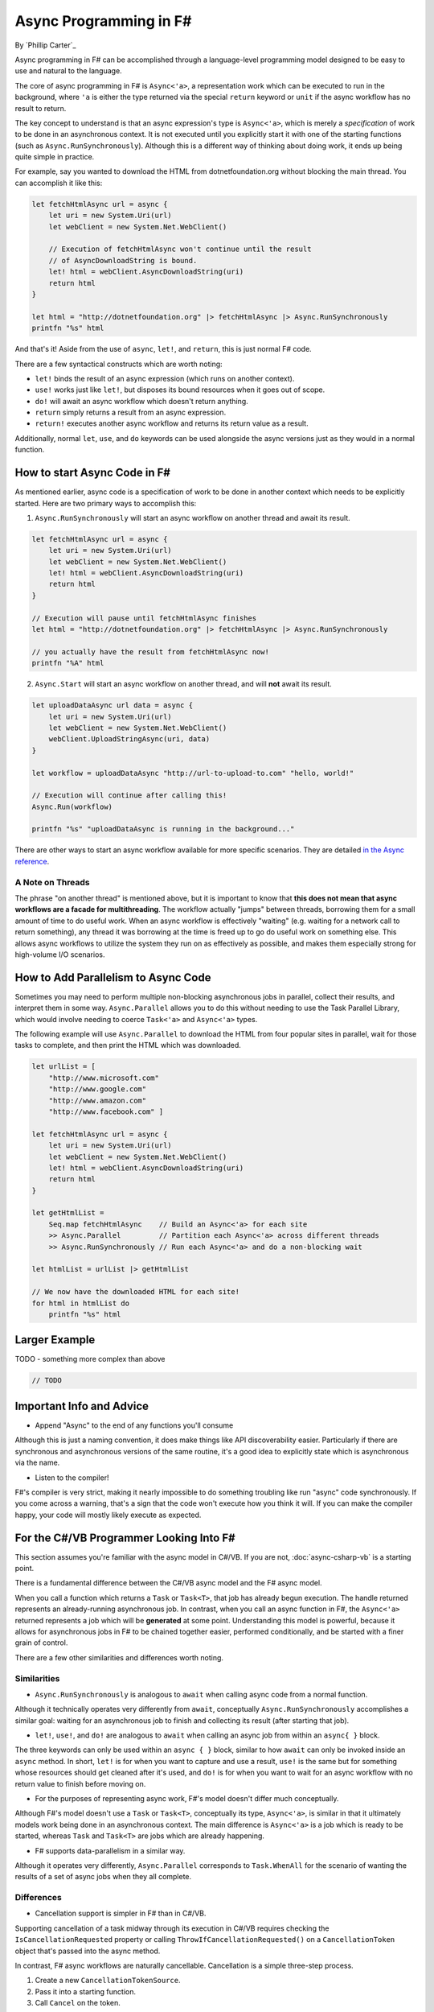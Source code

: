 Async Programming in F#
=======================
By `Phillip Carter`_

Async programming in F# can be accomplished through a language-level programming model designed to be easy to use and natural to the language.

The core of async programming in F# is ``Async<'a>``, a representation work which can be executed to run in the background, where ``'a`` is either the type returned via the special ``return`` keyword or ``unit`` if the async workflow has no result to return.

The key concept to understand is that an async expression's type is ``Async<'a>``, which is merely a *specification* of work to be done in an asynchronous context.  It is not executed until you explicitly start it with one of the starting functions (such as ``Async.RunSynchronously``).  Although this is a different way of thinking about doing work, it ends up being quite simple in practice.

For example, say you wanted to download the HTML from dotnetfoundation.org without blocking the main thread. You can accomplish it like this:

.. code-block:: c#

	let fetchHtmlAsync url = async {
	    let uri = new System.Uri(url)
	    let webClient = new System.Net.WebClient()

	    // Execution of fetchHtmlAsync won't continue until the result
	    // of AsyncDownloadString is bound.
	    let! html = webClient.AsyncDownloadString(uri)
	    return html
	}

	let html = "http://dotnetfoundation.org" |> fetchHtmlAsync |> Async.RunSynchronously
	printfn "%s" html

And that's it!  Aside from the use of ``async``, ``let!``, and ``return``, this is just normal F# code.

There are a few syntactical constructs which are worth noting:

* ``let!`` binds the result of an async expression (which runs on another context).
* ``use!`` works just like ``let!``, but disposes its bound resources when it goes out of scope.
* ``do!`` will await an async workflow which doesn't return anything.
* ``return`` simply returns a result from an async expression.
* ``return!`` executes another async workflow and returns its return value as a result.

Additionally, normal ``let``, ``use``, and ``do`` keywords can be used alongside the async versions just as they would in a normal function.

How to start Async Code in F#
-----------------------------

As mentioned earlier, async code is a specification of work to be done in another context which needs to be explicitly started.  Here are two primary ways to accomplish this:

1. ``Async.RunSynchronously`` will start an async workflow on another thread and await its result.

.. code-block:: c#

	let fetchHtmlAsync url = async {
	    let uri = new System.Uri(url)
	    let webClient = new System.Net.WebClient()
	    let! html = webClient.AsyncDownloadString(uri)
	    return html
	}

	// Execution will pause until fetchHtmlAsync finishes
	let html = "http://dotnetfoundation.org" |> fetchHtmlAsync |> Async.RunSynchronously

	// you actually have the result from fetchHtmlAsync now!
	printfn "%A" html

2. ``Async.Start`` will start an async workflow on another thread, and will **not** await its result.

.. code-block:: c#

	let uploadDataAsync url data = async {
	    let uri = new System.Uri(url)
	    let webClient = new System.Net.WebClient()
	    webClient.UploadStringAsync(uri, data)
	}

	let workflow = uploadDataAsync "http://url-to-upload-to.com" "hello, world!"

	// Execution will continue after calling this!
	Async.Run(workflow)

	printfn "%s" "uploadDataAsync is running in the background..."

There are other ways to start an async workflow available for more specific scenarios.  They are detailed `in the Async reference <https://msdn.microsoft.com/en-us/library/ee370232.aspx>`_.

A Note on Threads
^^^^^^^^^^^^^^^^^

The phrase "on another thread" is mentioned above, but it is important to know that **this does not mean that async workflows are a facade for multithreading**.  The workflow actually "jumps" between threads, borrowing them for a small amount of time to do useful work.  When an async workflow is effectively "waiting" (e.g. waiting for a network call to return something), any thread it was borrowing at the time is freed up to go do useful work on something else.  This allows async workflows to utilize the system they run on as effectively as possible, and makes them especially strong for high-volume I/O scenarios.

How to Add Parallelism to Async Code
------------------------------------

Sometimes you may need to perform multiple non-blocking asynchronous jobs in parallel, collect their results, and interpret them in some way.  ``Async.Parallel`` allows you to do this without needing to use the Task Parallel Library, which would involve needing to coerce ``Task<'a>`` and ``Async<'a>`` types.

The following example will use ``Async.Parallel`` to download the HTML from four popular sites in parallel, wait for those tasks to complete, and then print the HTML which was downloaded.

.. code-block:: c#

	let urlList = [
	    "http://www.microsoft.com"
	    "http://www.google.com"
	    "http://www.amazon.com"
	    "http://www.facebook.com" ]

	let fetchHtmlAsync url = async {
	    let uri = new System.Uri(url)
	    let webClient = new System.Net.WebClient()
	    let! html = webClient.AsyncDownloadString(uri)
	    return html
	}

	let getHtmlList =
	    Seq.map fetchHtmlAsync    // Build an Async<'a> for each site
	    >> Async.Parallel         // Partition each Async<'a> across different threads
	    >> Async.RunSynchronously // Run each Async<'a> and do a non-blocking wait

	let htmlList = urlList |> getHtmlList

	// We now have the downloaded HTML for each site!
	for html in htmlList do
	    printfn "%s" html

Larger Example
-------------

TODO - something more complex than above

.. code-block:: c#

	// TODO

Important Info and Advice
-------------------------

* Append "Async" to the end of any functions you'll consume

Although this is just a naming convention, it does make things like API discoverability easier.  Particularly if there are synchronous and asynchronous versions of the same routine, it's a good idea to explicitly state which is asynchronous via the name.

* Listen to the compiler!

F#'s compiler is very strict, making it nearly impossible to do something troubling like run "async" code synchronously.  If you come across a warning, that's a sign that the code won't execute how you think it will.  If you can make the compiler happy, your code will mostly likely execute as expected.

For the C#/VB Programmer Looking Into F#
----------------------------------------

This section assumes you're familiar with the async model in C#/VB.  If you are not, :doc:`async-csharp-vb` is a starting point.

There is a fundamental difference between the C#/VB async model and the F# async model.

When you call a function which returns a ``Task`` or ``Task<T>``, that job has already begun execution.  The handle returned represents an already-running asynchronous job.  In contrast, when you call an async function in F#, the ``Async<'a>`` returned represents a job which will be **generated** at some point.  Understanding this model is powerful, because it allows for asynchronous jobs in F# to be chained together easier, performed conditionally, and be started with a finer grain of control.

There are a few other similarities and differences worth noting.

Similarities
^^^^^^^^^^^^

* ``Async.RunSynchronously`` is analogous to ``await`` when calling async code from a normal function.

Although it technically operates very differently from ``await``, conceptually ``Async.RunSynchronously`` accomplishes a similar goal: waiting for an asynchronous job to finish and collecting its result (after starting that job).

* ``let!``, ``use!``, and ``do!`` are analogous to ``await`` when calling an async job from within an ``async{ }`` block.

The three keywords can only be used within an ``async { }`` block, similar to how ``await`` can only be invoked inside an ``async`` method.  In short, ``let!`` is for when you want to capture and use a result, ``use!`` is the same but for something whose resources should get cleaned after it's used, and ``do!`` is for when you want to wait for an async workflow with no return value to finish before moving on.

* For the purposes of representing async work, F#'s model doesn't differ much conceptually.

Although F#'s model doesn't use a ``Task`` or ``Task<T>``, conceptually its type, ``Async<'a>``, is similar in that it ultimately models work being done in an asynchronous context.  The main difference is ``Async<'a>`` is a job which is ready to be started, whereas ``Task`` and ``Task<T>`` are jobs which are already happening.

* F# supports data-parallelism in a similar way.

Although it operates very differently, ``Async.Parallel`` corresponds to ``Task.WhenAll`` for the scenario of wanting the results of a set of async jobs when they all complete.

Differences
^^^^^^^^^^^

* Cancellation support is simpler in F# than in C#/VB.

Supporting cancellation of a task midway through its execution in C#/VB requires checking the ``IsCancellationRequested`` property or calling ``ThrowIfCancellationRequested()`` on a ``CancellationToken`` object that's passed into the async method.

In contrast, F# async workflows are naturally cancellable.  Cancellation is a simple three-step process.

1. Create a new ``CancellationTokenSource``.
2. Pass it into a starting function.
3. Call ``Cancel`` on the token.

Example:

.. code-block:: c#

	let uploadDataAsync url data = async {
	    let uri = new System.Uri(url)
	    let webClient = new System.Net.WebClient()
	    webClient.UploadStringAsync(uri, data)
	}

	let workflow = uploadDataAsync "http://url-to-upload-to.com" "hello, world!"

	let token = new CancellationTokenSource()
	Async.Start (workflow, token)

	// Immediately cancel uploadDataAsync after it's been started.
	token.Cancel()

And that's it!

* Nested ``let!`` is not allowed.

Unlike ``await``, which can be nested indefinitely, ``let!`` cannot and must have its result bound before using it inside of a ``let!``, ``do!``, or ``use!``.

Further resources:
------------------

* `Async Workflows on MSDN <https://msdn.microsoft.com/en-us/library/dd233250.aspx>`_
* `Asynchronous Sequences for F# <http://fsprojects.github.io/FSharp.Control.AsyncSeq/library/AsyncSeq.html>`_
* `F# Data HTTP Utilities <https://fsharp.github.io/FSharp.Data/library/Http.html>`_
